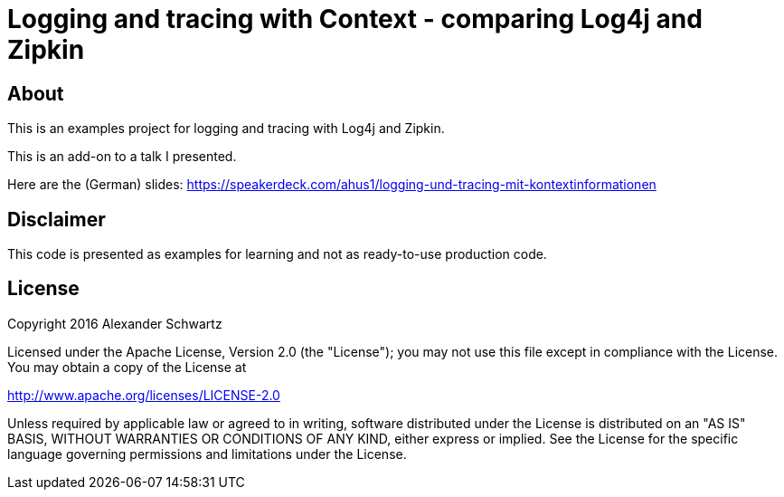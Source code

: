 = Logging and tracing with Context - comparing Log4j and Zipkin

== About

This is an examples project for logging and tracing with Log4j and Zipkin.

This is an add-on to a talk I presented.

Here are the (German) slides: https://speakerdeck.com/ahus1/logging-und-tracing-mit-kontextinformationen

== Disclaimer

This code is presented as examples for learning and not as ready-to-use production code.

== License

Copyright 2016 Alexander Schwartz

Licensed under the Apache License, Version 2.0 (the "License");
you may not use this file except in compliance with the License.
You may obtain a copy of the License at

<http://www.apache.org/licenses/LICENSE-2.0>

Unless required by applicable law or agreed to in writing, software
distributed under the License is distributed on an "AS IS" BASIS,
WITHOUT WARRANTIES OR CONDITIONS OF ANY KIND, either express or implied.
See the License for the specific language governing permissions and
limitations under the License.
